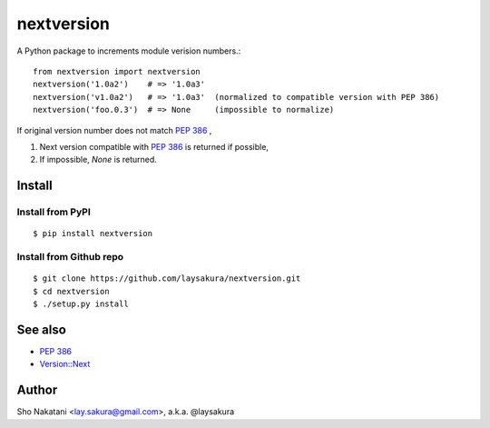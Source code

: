 nextversion
~~~~~~~~~~~

A Python package to increments module verision numbers.::

    from nextversion import nextversion
    nextversion('1.0a2')    # => '1.0a3'
    nextversion('v1.0a2')   # => '1.0a3'  (normalized to compatible version with PEP 386)
    nextversion('foo.0.3')  # => None     (impossible to normalize)

If original version number does not match `PEP 386 <//www.python.org/dev/peps/pep-0386/>`_ ,

1. Next version compatible with `PEP 386 <//www.python.org/dev/peps/pep-0386/>`_ is returned if possible,
2. If impossible, `None` is returned.

Install
=======

Install from PyPI
-----------------

::

    $ pip install nextversion

Install from Github repo
------------------------

::

    $ git clone https://github.com/laysakura/nextversion.git
    $ cd nextversion
    $ ./setup.py install


See also
========

- `PEP 386 <//www.python.org/dev/peps/pep-0386/>`_
- `Version::Next <//search.cpan.org/perldoc?Version::Next>`_

Author
======

Sho Nakatani <lay.sakura@gmail.com>, a.k.a. @laysakura
